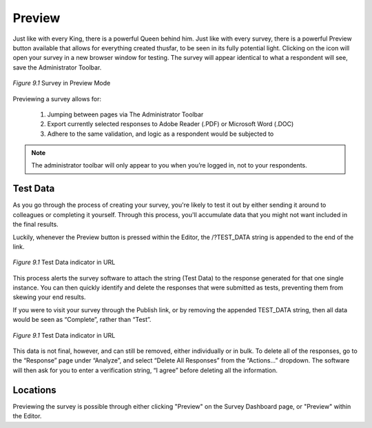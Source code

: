 .. _Preview:

Preview
=======

Just like with every King, there is a powerful Queen behind him. Just like with every survey, there is a powerful Preview button available that allows for everything created thusfar, to be seen in its fully potential light. Clicking on the icon will open your survey in a new browser window for testing. The survey will appear identical to what a respondent will see, save the Administrator Toolbar.

.. figure:: ../../resources/preview/survey_preview.png
	:align: center
	:scale: 70%
	:alt: Survey in Preview Mode
	:class: screenshot

	*Figure 9.1* Survey in Preview Mode

Previewing a survey allows for:

	1. Jumping between pages via The Administrator Toolbar
	2. Export currently selected responses to Adobe Reader (.PDF) or Microsoft Word (.DOC)
	3. Adhere to the same validation, and logic as a respondent would be subjected to

.. note::

	The administrator toolbar will only appear to you when you’re logged in, not to your respondents.

Test Data
---------

As you go through the process of creating your survey, you're likely to test it out by either sending it around to colleagues or completing it yourself. Through this process, you'll accumulate data that you might not want included in the final results. 

Luckily, whenever the Preview button is pressed within the Editor, the /?TEST_DATA string is appended to the end of the link.

.. figure:: ../../resources/preview/test_data_url.png
	:align: center
	:scale: 70%
	:alt: Test Data in URL
	:class: screenshot

	*Figure 9.1* Test Data indicator in URL

This process alerts the survey software to attach the string (Test Data) to the response generated for that one single instance. You can then quickly identify and delete the responses that were submitted as tests, preventing them from skewing your end results.

If you were to visit your survey through the Publish link, or by removing the appended TEST_DATA string, then all data would be seen as “Complete”, rather than “Test”.

.. figure:: ../../resources/preview/test_data.png
	:align: center
	:scale: 70%
	:alt: Test Data in URL
	:class: screenshot

	*Figure 9.1* Test Data indicator in URL

This data is not final, however, and can still be removed, either individually or in bulk. To delete all of the responses, go to the “Response” page under “Analyze”, and select “Delete All Responses” from the “Actions…” dropdown. The software will then ask for you to enter a verification string, “I agree” before deleting all the information.

Locations
---------

Previewing the survey is possible through either clicking "Preview" on the Survey Dashboard page, or "Preview" within the Editor.